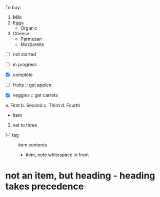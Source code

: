 To buy:
1. Milk
2. Eggs
   - Organic
3. Cheese
   + Parmesan
   + Mozzarella

- [ ] not started
- [-] in progress
- [X] complete

- [ ] fruits :: get apples
- [X] veggies :: get carrots

a. First
b. Second
c. Third
d. Fourth

- item
3. [@3] set to three
+ [-] tag :: item contents
  * item, note whitespace in front
* not an item, but heading - heading takes precedence
